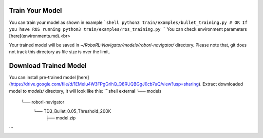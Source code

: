 Train Your Model
================

You can train your model as shown in example
```shell
python3 train/examples/bullet_training.py
# OR If you have ROS running
python3 train/examples/ros_training.py
```
You can check environment parameters [here](environments.md).<br>

Your trained model will be saved in `~/RoboRL-Navigator/models/roborl-navigator/` directory.
Please note that, git does not track this directory as file size is over the limit.

Download Trained Model
======================

You can install pre-trained model [here](https://drive.google.com/file/d/1EMeIu4W3FPgGrlhQ_Q8RUQBGgJ0cb7uQ/view?usp=sharing).
Extract downloaded model to `models/` directory, It will look like this:
```shell
external
└── models
    └── roborl-navigator
        └── TD3_Bullet_0.05_Threshold_200K
            ├── model.zip
```

